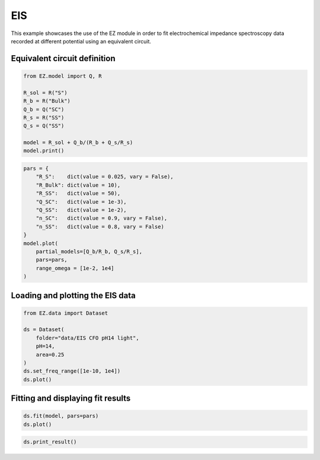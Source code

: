EIS
===

This example showcases the use of the EZ module in order to fit
electrochemical impedance spectroscopy data recorded at different
potential using an equivalent circuit.

Equivalent circuit definition
~~~~~~~~~~~~~~~~~~~~~~~~~~~~~

.. code:: ipython3

    from EZ.model import Q, R
    
    R_sol = R("S")
    R_b = R("Bulk")
    Q_b = Q("SC")
    R_s = R("SS")
    Q_s = Q("SS")
    
    model = R_sol + Q_b/(R_b + Q_s/R_s)
    model.print()



.. image:: EIS_files/EIS_3_0.svg
  :align: center

.. code:: ipython3

    pars = {
        "R_S":    dict(value = 0.025, vary = False),
        "R_Bulk": dict(value = 10),
        "R_SS":   dict(value = 50),
        "Q_SC":   dict(value = 1e-3),
        "Q_SS":   dict(value = 1e-2),
        "n_SC":   dict(value = 0.9, vary = False),
        "n_SS":   dict(value = 0.8, vary = False)
    }
    model.plot(
        partial_models=[Q_b/R_b, Q_s/R_s],
        pars=pars,
        range_omega = [1e-2, 1e4]
    )



.. image:: EIS_files/EIS_4_0.svg
  :align: center

Loading and plotting the EIS data
~~~~~~~~~~~~~~~~~~~~~~~~~~~~~~~~~

.. code:: ipython3

    from EZ.data import Dataset
    
    ds = Dataset(
        folder="data/EIS CFO pH14 light",
        pH=14,
        area=0.25
    )
    ds.set_freq_range([1e-10, 1e4])
    ds.plot()



.. image:: EIS_files/EIS_6_0.svg
  :align: center

Fitting and displaying fit results
~~~~~~~~~~~~~~~~~~~~~~~~~~~~~~~~~~

.. code:: ipython3

    ds.fit(model, pars=pars)
    ds.plot()



.. image:: EIS_files/EIS_8_0.svg
  :align: center

.. code:: ipython3

    ds.print_result()



.. raw:: html

    <div>
    <style scoped>
        .dataframe tbody tr th:only-of-type {
            vertical-align: middle;
        }
    
        .dataframe tbody tr th {
            vertical-align: top;
        }
    
        .dataframe thead th {
            text-align: right;
        }
    </style>
    <table border="1" class = 'docutils'>
      <thead>
        <tr style="text-align: right;">
          <th></th>
          <th>value (fixed)</th>
        </tr>
      </thead>
      <tbody>
        <tr>
          <th>R_S</th>
          <td>0.025</td>
        </tr>
        <tr>
          <th>n_SC</th>
          <td>0.900</td>
        </tr>
        <tr>
          <th>n_SS</th>
          <td>0.800</td>
        </tr>
      </tbody>
    </table>
    </div>



.. raw:: html

    <div>
    <style scoped>
        .dataframe tbody tr th:only-of-type {
            vertical-align: middle;
        }
    
        .dataframe tbody tr th {
            vertical-align: top;
        }
    
        .dataframe thead th {
            text-align: right;
        }
    </style>
    <table border="1" class = 'docutils'>
      <thead>
        <tr style="text-align: right;">
          <th>E [V vs RHE]</th>
          <th>Q_SC</th>
          <th>Q_SC std</th>
          <th>R_Bulk</th>
          <th>R_Bulk std</th>
          <th>Q_SS</th>
          <th>Q_SS std</th>
          <th>R_SS</th>
          <th>R_SS std</th>
        </tr>
      </thead>
      <tbody>
        <tr>
          <th>0.725</th>
          <td>0.00226</td>
          <td>2.18e-05</td>
          <td>13.4</td>
          <td>0.151</td>
          <td>0.0132</td>
          <td>0.000166</td>
          <td>26.1</td>
          <td>0.149</td>
        </tr>
        <tr>
          <th>0.745</th>
          <td>0.00213</td>
          <td>3.02e-05</td>
          <td>13.7</td>
          <td>0.199</td>
          <td>0.0142</td>
          <td>0.000215</td>
          <td>30.5</td>
          <td>0.206</td>
        </tr>
        <tr>
          <th>0.765</th>
          <td>0.00208</td>
          <td>3.51e-05</td>
          <td>14.1</td>
          <td>0.219</td>
          <td>0.0154</td>
          <td>0.000235</td>
          <td>35.3</td>
          <td>0.248</td>
        </tr>
        <tr>
          <th>0.785</th>
          <td>0.00204</td>
          <td>3.73e-05</td>
          <td>13.5</td>
          <td>0.21</td>
          <td>0.0155</td>
          <td>0.000192</td>
          <td>43.6</td>
          <td>0.277</td>
        </tr>
        <tr>
          <th>0.805</th>
          <td>0.00207</td>
          <td>6.17e-05</td>
          <td>13</td>
          <td>0.317</td>
          <td>0.0159</td>
          <td>0.000264</td>
          <td>50.1</td>
          <td>0.48</td>
        </tr>
        <tr>
          <th>0.825</th>
          <td>0.00214</td>
          <td>4.25e-05</td>
          <td>13.7</td>
          <td>0.209</td>
          <td>0.0174</td>
          <td>0.000173</td>
          <td>60</td>
          <td>0.424</td>
        </tr>
        <tr>
          <th>0.845</th>
          <td>0.00224</td>
          <td>5.91e-05</td>
          <td>13.2</td>
          <td>0.264</td>
          <td>0.0181</td>
          <td>0.000222</td>
          <td>63.1</td>
          <td>0.602</td>
        </tr>
        <tr>
          <th>0.865</th>
          <td>0.00231</td>
          <td>4.66e-05</td>
          <td>12.6</td>
          <td>0.189</td>
          <td>0.0187</td>
          <td>0.000156</td>
          <td>69.2</td>
          <td>0.513</td>
        </tr>
        <tr>
          <th>0.885</th>
          <td>0.00252</td>
          <td>4.85e-05</td>
          <td>13.1</td>
          <td>0.187</td>
          <td>0.0207</td>
          <td>0.000176</td>
          <td>70.4</td>
          <td>0.595</td>
        </tr>
        <tr>
          <th>0.905</th>
          <td>0.00277</td>
          <td>5.82e-05</td>
          <td>13.1</td>
          <td>0.205</td>
          <td>0.0228</td>
          <td>0.000217</td>
          <td>72.5</td>
          <td>0.783</td>
        </tr>
        <tr>
          <th>0.925</th>
          <td>0.00294</td>
          <td>7.19e-05</td>
          <td>11.8</td>
          <td>0.217</td>
          <td>0.0223</td>
          <td>0.000203</td>
          <td>80.2</td>
          <td>0.925</td>
        </tr>
        <tr>
          <th>0.945</th>
          <td>0.00351</td>
          <td>6.53e-05</td>
          <td>12</td>
          <td>0.179</td>
          <td>0.0244</td>
          <td>0.000182</td>
          <td>81.4</td>
          <td>0.848</td>
        </tr>
        <tr>
          <th>0.965</th>
          <td>0.0041</td>
          <td>6.22e-05</td>
          <td>10.7</td>
          <td>0.14</td>
          <td>0.0233</td>
          <td>0.00011</td>
          <td>102</td>
          <td>0.83</td>
        </tr>
        <tr>
          <th>0.985</th>
          <td>0.0055</td>
          <td>6.83e-05</td>
          <td>10.8</td>
          <td>0.132</td>
          <td>0.0258</td>
          <td>0.000109</td>
          <td>106</td>
          <td>0.913</td>
        </tr>
        <tr>
          <th>1.005</th>
          <td>0.00775</td>
          <td>9.38e-05</td>
          <td>9.88</td>
          <td>0.142</td>
          <td>0.0277</td>
          <td>0.000117</td>
          <td>107</td>
          <td>0.969</td>
        </tr>
        <tr>
          <th>1.025</th>
          <td>0.0102</td>
          <td>0.000134</td>
          <td>9.58</td>
          <td>0.171</td>
          <td>0.031</td>
          <td>0.000163</td>
          <td>97.5</td>
          <td>1.11</td>
        </tr>
        <tr>
          <th>1.045</th>
          <td>0.0112</td>
          <td>0.000179</td>
          <td>9.15</td>
          <td>0.2</td>
          <td>0.0338</td>
          <td>0.000219</td>
          <td>94.9</td>
          <td>1.44</td>
        </tr>
        <tr>
          <th>1.065</th>
          <td>0.0113</td>
          <td>0.000146</td>
          <td>8.69</td>
          <td>0.148</td>
          <td>0.0361</td>
          <td>0.000191</td>
          <td>87.1</td>
          <td>1.06</td>
        </tr>
        <tr>
          <th>1.085</th>
          <td>0.0111</td>
          <td>0.000146</td>
          <td>8.29</td>
          <td>0.136</td>
          <td>0.0376</td>
          <td>0.000191</td>
          <td>91.1</td>
          <td>1.19</td>
        </tr>
        <tr>
          <th>1.105</th>
          <td>0.0109</td>
          <td>0.000137</td>
          <td>8.12</td>
          <td>0.119</td>
          <td>0.0408</td>
          <td>0.000203</td>
          <td>87.1</td>
          <td>1.18</td>
        </tr>
        <tr>
          <th>1.125</th>
          <td>0.0108</td>
          <td>0.000296</td>
          <td>7.79</td>
          <td>0.225</td>
          <td>0.0481</td>
          <td>0.000571</td>
          <td>74.2</td>
          <td>2.42</td>
        </tr>
      </tbody>
    </table>
    </div>

